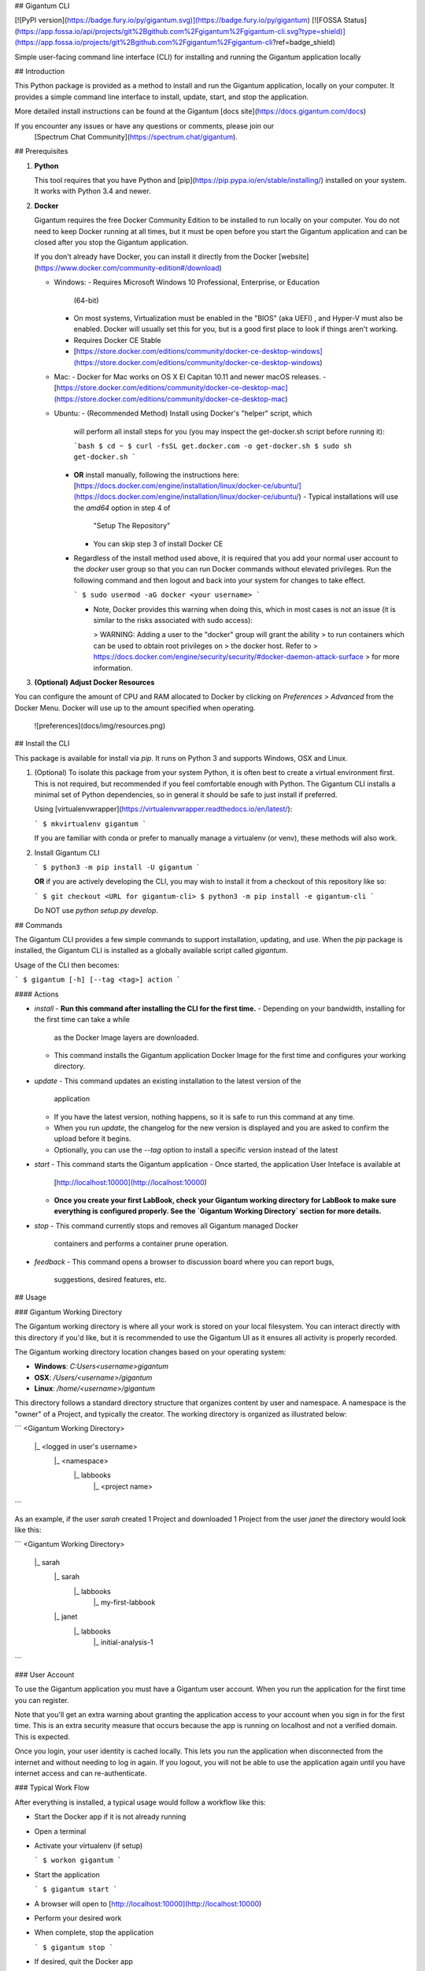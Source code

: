 ## Gigantum CLI

[![PyPI version](https://badge.fury.io/py/gigantum.svg)](https://badge.fury.io/py/gigantum)
[![FOSSA Status](https://app.fossa.io/api/projects/git%2Bgithub.com%2Fgigantum%2Fgigantum-cli.svg?type=shield)](https://app.fossa.io/projects/git%2Bgithub.com%2Fgigantum%2Fgigantum-cli?ref=badge_shield)

Simple user-facing command line interface (CLI) for installing and running the
Gigantum application locally

## Introduction

This Python package is provided as a method to install and run the Gigantum
application, locally on your computer. It provides a simple command line
interface to install, update, start, and stop the application.

More detailed install instructions can be found at the Gigantum
[docs site](https://docs.gigantum.com/docs)

If you encounter any issues or have any questions or comments, please join our
 [Spectrum Chat Community](https://spectrum.chat/gigantum).

## Prerequisites

1. **Python**

   This tool requires that you have Python and
   [pip](https://pip.pypa.io/en/stable/installing/) installed on your system.
   It works with Python 3.4 and newer.

2. **Docker**

   Gigantum requires the free Docker Community Edition to be installed to run
   locally on your computer. You do not need to keep Docker running at all
   times, but it must be open before you start the Gigantum application and
   can be closed after you stop the Gigantum application.

   If you don't already have Docker, you can install it directly from the
   Docker [website](https://www.docker.com/community-edition#/download)

   - Windows:
     - Requires Microsoft Windows 10 Professional, Enterprise, or Education
       (64-bit)
     - On most systems, Virtualization must be enabled in the "BIOS" (aka
       UEFI) , and Hyper-V must also be enabled. Docker will usually
       set this for you, but is a good first place to look if things
       aren't working.
     - Requires Docker CE Stable
     - [https://store.docker.com/editions/community/docker-ce-desktop-windows](https://store.docker.com/editions/community/docker-ce-desktop-windows)

   - Mac:
     - Docker for Mac works on OS X El Capitan 10.11 and newer macOS releases.
     - [https://store.docker.com/editions/community/docker-ce-desktop-mac](https://store.docker.com/editions/community/docker-ce-desktop-mac)

   - Ubuntu:
     - (Recommended Method) Install using Docker's "helper" script, which
       will perform all install steps for you (you may inspect the
       get-docker.sh script before running it):

       ```bash
       $ cd ~
       $ curl -fsSL get.docker.com -o get-docker.sh
       $ sudo sh get-docker.sh
       ```
     - **OR** install manually, following the instructions here:
       [https://docs.docker.com/engine/installation/linux/docker-ce/ubuntu/](https://docs.docker.com/engine/installation/linux/docker-ce/ubuntu/)
       - Typical installations will use the `amd64` option in step 4 of
         "Setup The Repository"
       - You can skip step 3 of install Docker CE
     - Regardless of the install method used above, it is required that you
       add your normal user account to the `docker` user group so that you
       can run Docker commands without elevated privileges. Run the following
       command and then logout and back into your system for changes to take
       effect.

       ```
       $ sudo usermod -aG docker <your username>
       ```

       - Note, Docker provides this warning when doing this, which in most
         cases is not an issue (it is similar to the risks associated with sudo
         access):

         > WARNING: Adding a user to the "docker" group will grant the ability
         > to run containers which can be used to obtain root privileges on
         > the docker host.  Refer to
         > https://docs.docker.com/engine/security/security/#docker-daemon-attack-surface
         > for more information.

3. **(Optional) Adjust Docker Resources**

You can configure the amount of CPU and RAM allocated to Docker by clicking on
`Preferences > Advanced` from the Docker Menu. Docker will use up to the amount
specified when operating.

    ![preferences](docs/img/resources.png)

## Install the CLI

This package is available for install via `pip`. It runs on Python 3 and
supports Windows, OSX and Linux.

1. (Optional) To isolate this package from your system Python, it is often best
   to create a virtual environment first.  This is not required, but
   recommended if you feel comfortable enough with Python. The Gigantum CLI
   installs a minimal set of Python dependencies, so in general it should be
   safe to just install if preferred.

   Using [virtualenvwrapper](https://virtualenvwrapper.readthedocs.io/en/latest/):

   ```
   $ mkvirtualenv gigantum
   ```

   If you are familiar with conda or prefer to manually manage a virtualenv (or
   venv), these methods will also work.

2. Install Gigantum CLI

   ```
   $ python3 -m pip install -U gigantum
   ```

   **OR** if you are actively developing the CLI, you may wish to install it
   from a checkout of this repository like so:

   ```
   $ git checkout <URL for gigantum-cli>
   $ python3 -m pip install -e gigantum-cli
   ```

   Do NOT use `python setup.py develop`.

## Commands

The Gigantum CLI provides a few simple commands to support installation,
updating, and use. When the `pip` package is installed, the Gigantum CLI is
installed as a globally available script called `gigantum`.

Usage of the CLI then becomes:

```
$ gigantum [-h] [--tag <tag>] action
```

#### Actions

- `install`
  - **Run this command after installing the CLI for the first time.**
  - Depending on your bandwidth, installing for the first time can take a while
    as the Docker Image layers are downloaded.
  - This command installs the Gigantum application Docker Image for the first
    time and configures your working directory.

- `update`
  - This command updates an existing installation to the latest version of the
    application
  - If you have the latest version, nothing happens, so it is safe to run this
    command at any time.
  - When you run `update`, the changelog for the new version is displayed and
    you are asked to confirm the upload before it begins.
  - Optionally, you can use the `--tag` option to install a specific version
    instead of the latest

- `start`
  - This command starts the Gigantum application
  - Once started, the application User Inteface is available at
    [http://localhost:10000](http://localhost:10000)
  - **Once you create your first LabBook, check your Gigantum working directory
    for LabBook to make sure everything is configured properly. See the
    `Gigantum Working Directory` section for more details.**

- `stop`
  - This command currently stops and removes all Gigantum managed Docker
    containers and performs a container prune operation.

- `feedback`
  - This command opens a browser to discussion board where you can report bugs,
    suggestions, desired features, etc.

## Usage

### Gigantum Working Directory

The Gigantum working directory is where all your work is stored on your local
filesystem. You can interact directly with this directory if you'd like, but it
is recommended to use the Gigantum UI as it ensures all activity is properly
recorded.

The Gigantum working directory location changes based on your operating system:

- **Windows**: `C:\Users\<username>\gigantum`
- **OSX**: `/Users/<username>/gigantum`
- **Linux**: `/home/<username>/gigantum`

This directory follows a standard directory structure that organizes content by
user and namespace. A namespace is the "owner" of a Project, and typically the
creator. The working directory is organized as illustrated below:

```
<Gigantum Working Directory>
    |_ <logged in user's username>
        |_ <namespace>
               |_ labbooks
                  |_ <project name>
```

As an example, if the user `sarah` created 1 Project and downloaded 1 Project
from the user `janet` the directory would look like this:

```
<Gigantum Working Directory>
    |_ sarah
        |_ sarah
               |_ labbooks
                  |_ my-first-labbook
        |_ janet
               |_ labbooks
                  |_ initial-analysis-1
```


### User Account

To use the Gigantum application you must have a Gigantum user account. When you
run the application for the first time you can register.

Note that you'll get an extra warning about granting the application access to
your account when you sign in for the first time.  This is an extra security
measure that occurs because the app is running on localhost and not a verified
domain. This is expected.

Once you login, your user identity is cached locally. This lets you run the
application when disconnected from the internet and without needing to log in
again. If you logout, you will not be able to use the application again until
you have internet access and can re-authenticate.

### Typical Work Flow

After everything is installed, a typical usage would follow a workflow like
this:

- Start the Docker app if it is not already running
- Open a terminal
- Activate your virtualenv (if setup)

  ```
  $ workon gigantum
  ```
- Start the application

  ```
  $ gigantum start
  ```
- A browser will open to [http://localhost:10000](http://localhost:10000)
- Perform your desired work
- When complete, stop the application

  ```
  $ gigantum stop
  ```
- If desired, quit the Docker app


## Providing Feedback

If you encounter any issues using the Gigantum CLI, submit them to this [GitHub
repository issues page](https://github.com/gigantum/gigantum-cli/issues).

If you encounter any issues or have any feedback while using the the Gigantum
Application, use the `gigantum feedback` command to open the discussion board.

## Contributing

Gigantum uses the [Developer Certificate of Origin](https://developercertificate.org/). 
This is lightweight approach that doesn't require submission and review of a
separate contributor agreement.  Code is signed directly by the developer using
facilities built into git.

Please see [`docs/contributing.md` in the gtm
repository](https://github.com/gigantum/gtm/tree/integration/docs/contributing.md).

## Credits

TODO


## License
[![FOSSA Status](https://app.fossa.io/api/projects/git%2Bgithub.com%2Fgigantum%2Fgigantum-cli.svg?type=large)](https://app.fossa.io/projects/git%2Bgithub.com%2Fgigantum%2Fgigantum-cli?ref=badge_large)

